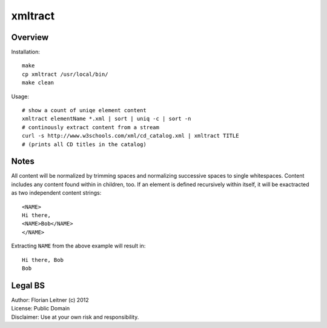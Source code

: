 xmltract
========

Overview
--------

Installation::

    make
    cp xmltract /usr/local/bin/
    make clean

Usage::

    # show a count of uniqe element content
    xmltract elementName *.xml | sort | uniq -c | sort -n
    # continously extract content from a stream
    curl -s http://www.w3schools.com/xml/cd_catalog.xml | xmltract TITLE
    # (prints all CD titles in the catalog)

Notes
-----

All content will be normalized by trimming spaces and normalizing successive spaces to single whitespaces. Content includes any content found within in children, too. If an element is defined recursively within itself, it will be exactracted as two independent content strings::

    <NAME>
    Hi there,
    <NAME>Bob</NAME>
    </NAME>

Extracting ``NAME`` from the above example will result in::

    Hi there, Bob
    Bob

Legal BS
--------

| Author: Florian Leitner (c) 2012
| License: Public Domain
| Disclaimer: Use at your own risk and responsibility.
